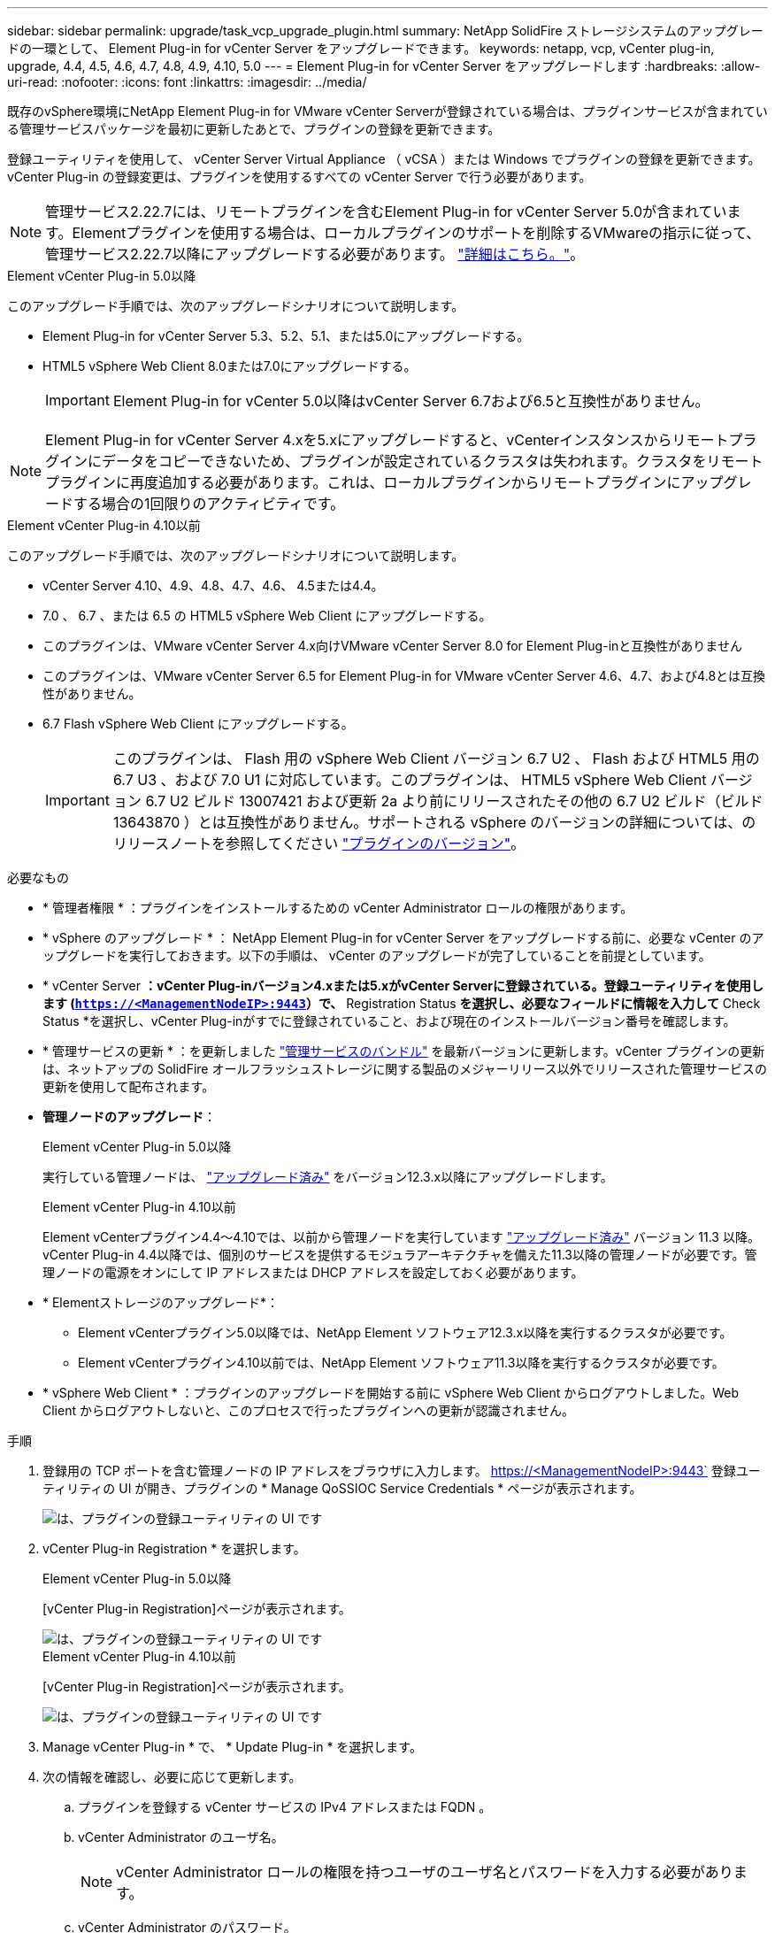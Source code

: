 ---
sidebar: sidebar 
permalink: upgrade/task_vcp_upgrade_plugin.html 
summary: NetApp SolidFire ストレージシステムのアップグレードの一環として、 Element Plug-in for vCenter Server をアップグレードできます。 
keywords: netapp, vcp, vCenter plug-in, upgrade, 4.4, 4.5, 4.6, 4.7, 4.8, 4.9, 4.10, 5.0 
---
= Element Plug-in for vCenter Server をアップグレードします
:hardbreaks:
:allow-uri-read: 
:nofooter: 
:icons: font
:linkattrs: 
:imagesdir: ../media/


[role="lead"]
既存のvSphere環境にNetApp Element Plug-in for VMware vCenter Serverが登録されている場合は、プラグインサービスが含まれている管理サービスパッケージを最初に更新したあとで、プラグインの登録を更新できます。

登録ユーティリティを使用して、 vCenter Server Virtual Appliance （ vCSA ）または Windows でプラグインの登録を更新できます。vCenter Plug-in の登録変更は、プラグインを使用するすべての vCenter Server で行う必要があります。


NOTE: 管理サービス2.22.7には、リモートプラグインを含むElement Plug-in for vCenter Server 5.0が含まれています。Elementプラグインを使用する場合は、ローカルプラグインのサポートを削除するVMwareの指示に従って、管理サービス2.22.7以降にアップグレードする必要があります。 https://kb.vmware.com/s/article/87880["詳細はこちら。"^]。

[role="tabbed-block"]
====
.Element vCenter Plug-in 5.0以降
--
このアップグレード手順では、次のアップグレードシナリオについて説明します。

* Element Plug-in for vCenter Server 5.3、5.2、5.1、または5.0にアップグレードする。
* HTML5 vSphere Web Client 8.0または7.0にアップグレードする。
+

IMPORTANT: Element Plug-in for vCenter 5.0以降はvCenter Server 6.7および6.5と互換性がありません。




NOTE: Element Plug-in for vCenter Server 4.xを5.xにアップグレードすると、vCenterインスタンスからリモートプラグインにデータをコピーできないため、プラグインが設定されているクラスタは失われます。クラスタをリモートプラグインに再度追加する必要があります。これは、ローカルプラグインからリモートプラグインにアップグレードする場合の1回限りのアクティビティです。

--
.Element vCenter Plug-in 4.10以前
--
このアップグレード手順では、次のアップグレードシナリオについて説明します。

* vCenter Server 4.10、4.9、4.8、4.7、4.6、 4.5または4.4。
* 7.0 、 6.7 、または 6.5 の HTML5 vSphere Web Client にアップグレードする。
+
[IMPORTANT]
====
** このプラグインは、VMware vCenter Server 4.x向けVMware vCenter Server 8.0 for Element Plug-inと互換性がありません
** このプラグインは、VMware vCenter Server 6.5 for Element Plug-in for VMware vCenter Server 4.6、4.7、および4.8とは互換性がありません。


====
* 6.7 Flash vSphere Web Client にアップグレードする。
+

IMPORTANT: このプラグインは、 Flash 用の vSphere Web Client バージョン 6.7 U2 、 Flash および HTML5 用の 6.7 U3 、および 7.0 U1 に対応しています。このプラグインは、 HTML5 vSphere Web Client バージョン 6.7 U2 ビルド 13007421 および更新 2a より前にリリースされたその他の 6.7 U2 ビルド（ビルド 13643870 ）とは互換性がありません。サポートされる vSphere のバージョンの詳細については、のリリースノートを参照してください https://docs.netapp.com/us-en/vcp/rn_relatedrn_vcp.html#netapp-element-plug-in-for-vcenter-server["プラグインのバージョン"^]。



--
====
.必要なもの
* * 管理者権限 * ：プラグインをインストールするための vCenter Administrator ロールの権限があります。
* * vSphere のアップグレード * ： NetApp Element Plug-in for vCenter Server をアップグレードする前に、必要な vCenter のアップグレードを実行しておきます。以下の手順は、 vCenter のアップグレードが完了していることを前提としています。
* * vCenter Server *：vCenter Plug-inバージョン4.xまたは5.xがvCenter Serverに登録されている。登録ユーティリティを使用します (`https://<ManagementNodeIP>:9443`）で、* Registration Status *を選択し、必要なフィールドに情報を入力して* Check Status *を選択し、vCenter Plug-inがすでに登録されていること、および現在のインストールバージョン番号を確認します。
* * 管理サービスの更新 * ：を更新しました https://mysupport.netapp.com/site/products/all/details/mgmtservices/downloads-tab["管理サービスのバンドル"^] を最新バージョンに更新します。vCenter プラグインの更新は、ネットアップの SolidFire オールフラッシュストレージに関する製品のメジャーリリース以外でリリースされた管理サービスの更新を使用して配布されます。
* *管理ノードのアップグレード*：
+
[role="tabbed-block"]
====
.Element vCenter Plug-in 5.0以降
--
実行している管理ノードは、 link:task_hcc_upgrade_management_node.html["アップグレード済み"] をバージョン12.3.x以降にアップグレードします。

--
.Element vCenter Plug-in 4.10以前
--
Element vCenterプラグイン4.4～4.10では、以前から管理ノードを実行しています link:task_hcc_upgrade_management_node.html["アップグレード済み"] バージョン 11.3 以降。vCenter Plug-in 4.4以降では、個別のサービスを提供するモジュラアーキテクチャを備えた11.3以降の管理ノードが必要です。管理ノードの電源をオンにして IP アドレスまたは DHCP アドレスを設定しておく必要があります。

--
====
* * Elementストレージのアップグレード*：
+
** Element vCenterプラグイン5.0以降では、NetApp Element ソフトウェア12.3.x以降を実行するクラスタが必要です。
** Element vCenterプラグイン4.10以前では、NetApp Element ソフトウェア11.3以降を実行するクラスタが必要です。


* * vSphere Web Client * ：プラグインのアップグレードを開始する前に vSphere Web Client からログアウトしました。Web Client からログアウトしないと、このプロセスで行ったプラグインへの更新が認識されません。


.手順
. 登録用の TCP ポートを含む管理ノードの IP アドレスをブラウザに入力します。 https://<ManagementNodeIP>:9443` 登録ユーティリティの UI が開き、プラグインの * Manage QoSSIOC Service Credentials * ページが表示されます。
+
image::vcp_registration_utility_ui_qossioc.png[は、プラグインの登録ユーティリティの UI です]

. vCenter Plug-in Registration * を選択します。
+
[role="tabbed-block"]
====
.Element vCenter Plug-in 5.0以降
--
[vCenter Plug-in Registration]ページが表示されます。

image::vcp_remote_plugin_registration_ui.png[は、プラグインの登録ユーティリティの UI です]

--
.Element vCenter Plug-in 4.10以前
--
[vCenter Plug-in Registration]ページが表示されます。

image::vcp_registration_utility_ui.png[は、プラグインの登録ユーティリティの UI です]

--
====
. Manage vCenter Plug-in * で、 * Update Plug-in * を選択します。
. 次の情報を確認し、必要に応じて更新します。
+
.. プラグインを登録する vCenter サービスの IPv4 アドレスまたは FQDN 。
.. vCenter Administrator のユーザ名。
+

NOTE: vCenter Administrator ロールの権限を持つユーザのユーザ名とパスワードを入力する必要があります。

.. vCenter Administrator のパスワード。
.. （社内サーバ/ダークサイトの場合）Element Plug-in for vCenterのバージョンに応じて、プラグインのJSONファイルまたはプラグインのZIPのカスタムURL：
+
[role="tabbed-block"]
====
.Element vCenter Plug-in 5.0以降
--
プラグインJSONファイルのカスタムURL。


NOTE: HTTPまたはHTTPSサーバ（ダークサイト）を使用している場合、またはJSONファイル名やネットワーク設定を変更した場合は、「* Custom URL *」を選択してURLをカスタマイズできます。URL をカスタマイズする場合の追加の設定手順については、社内（ダークサイト）の HTTP サーバの vCenter プロパティの変更に関する Element Plug-in for vCenter Server のドキュメントを参照してください。

--
.Element vCenter Plug-in 4.10以前
--
プラグインのZIPのカスタムURL。


NOTE: HTTP または HTTPS サーバ（ダークサイト）を使用している場合、または ZIP ファイル名やネットワーク設定を変更した場合は、「 * Custom URL * 」を選択して URL をカスタマイズできます。URL をカスタマイズする場合の追加の設定手順については、社内（ダークサイト）の HTTP サーバの vCenter プロパティの変更に関する Element Plug-in for vCenter Server のドキュメントを参照してください。

--
====


. 「 * Update * 」を選択します。
+
登録が完了すると、登録ユーティリティの UI にバナーが表示されます。

. vSphere Web Client に vCenter Administrator としてログインします。vSphere Web Client にすでにログインしている場合は、ログアウトし、 2~3 分待ってから再度ログインする必要があります。
+

NOTE: この操作により、新しいデータベースが作成され、 vSphere Web Client でのインストールが完了します。

. vSphere Web Client で、タスクモニタで次のタスクが完了していることを確認します。「ダウンロードプラグイン」および「デプロイプラグイン」。
. vSphere Web Clientの* Shortcuts *タブとサイドパネルにプラグインの拡張ポイントが表示されていることを確認します。
+
[role="tabbed-block"]
====
.Element vCenter Plug-in 5.0以降
--
NetApp Elementリモートプラグイン拡張ポイントが表示されます。

image::vcp_remote_plugin_icons_home_page.png[は、Element Plug-in 5.1以降のアップグレードまたはインストールが完了したあとのプラグインの拡張ポイントを示しています。]

--
.Element vCenter Plug-in 4.10以前
--
NetApp Element Configuration拡張ポイントとManagement拡張ポイントが表示されます。

image::vcp_shortcuts_page_accessing_plugin.png[は、Element Plug-in 4.10以前のアップグレードまたはインストールが成功したあとのプラグインの拡張ポイントを示しています。]

--
====
+
[NOTE]
====
vCenter Plug-in のアイコンが表示されない場合は、を参照してください link:https://docs.netapp.com/us-en/vcp/vcp_reference_troubleshoot_vcp.html#plug-in-registration-successful-but-icons-do-not-appear-in-web-client["vCenter Server 向け Element プラグイン"^] プラグインのトラブルシューティングに関するドキュメント。

VMware vCenter Server 6.7U1を使用してNetApp Element Plug-in for vCenter Server 4.8以降にアップグレードしたあとに、ストレージクラスタが表示されないか、NetApp Element 構成の「クラスタ」および「QoSSIOC設定*」のセクションにサーバエラーが表示される場合は、を参照してください link:https://docs.netapp.com/us-en/vcp/vcp_reference_troubleshoot_vcp.html#error_vcp48_67u1["vCenter Server 向け Element プラグイン"^] これらのエラーのトラブルシューティングに関するドキュメント。

====
. プラグインの * NetApp Element 構成 * 拡張ポイントの * バージョン情報 * タブでバージョンの変更を確認します。
+
次のバージョンの詳細またはより新しいバージョンの詳細が表示されます。

+
[listing]
----
NetApp Element Plug-in Version: 5.3
NetApp Element Plug-in Build Number: 9
----



NOTE: vCenter Plug-in には、オンラインヘルプが用意されています。ヘルプの最新のコンテンツが読み込まれるようにするために、プラグインをアップグレードしたあとにブラウザキャッシュをクリアしてください。



== 詳細については、こちらをご覧ください

* https://docs.netapp.com/us-en/element-software/index.html["SolidFire および Element ソフトウェアのドキュメント"]
* https://docs.netapp.com/us-en/vcp/index.html["vCenter Server 向け NetApp Element プラグイン"^]

